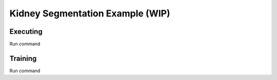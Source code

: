 .. highlight:: shell


Kidney Segmentation Example (WIP)
====================================================


Executing
^^^^^^^^^^^^^^^^^^^^^^^^^^^^^^^^^^^^^^^^^^^^


Run command




Training
^^^^^^^^^^^^^^^^^^^^^^^^^^^^^^^^^^^^^^^^^^^^


Run command


